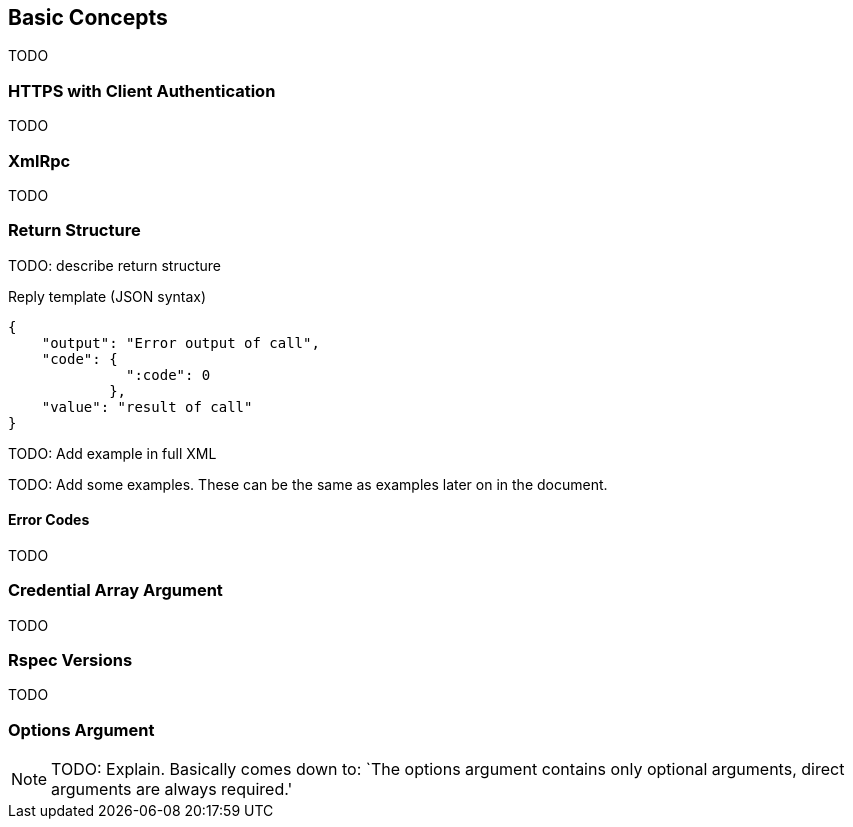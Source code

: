 == Basic Concepts

TODO

=== HTTPS with Client Authentication

TODO

=== XmlRpc

TODO

[[ReturnStructure]]
=== Return Structure

TODO: describe return structure

.Reply template (JSON syntax)
[source]
------------------
{
    "output": "Error output of call",
    "code": {
              ":code": 0
            },
    "value": "result of call"
}
------------------

TODO: Add example in full XML

TODO: Add some examples. These can be the same as examples later on in the
document.

[[ErrorCodes]]
==== Error Codes

TODO



[[Credentials]]
=== Credential Array Argument

TODO

=== Rspec Versions

TODO

[[OptionsArgument]]
=== Options Argument

NOTE: TODO: Explain. Basically comes down to: `The +options+ argument contains only optional arguments, direct arguments are always required.'

